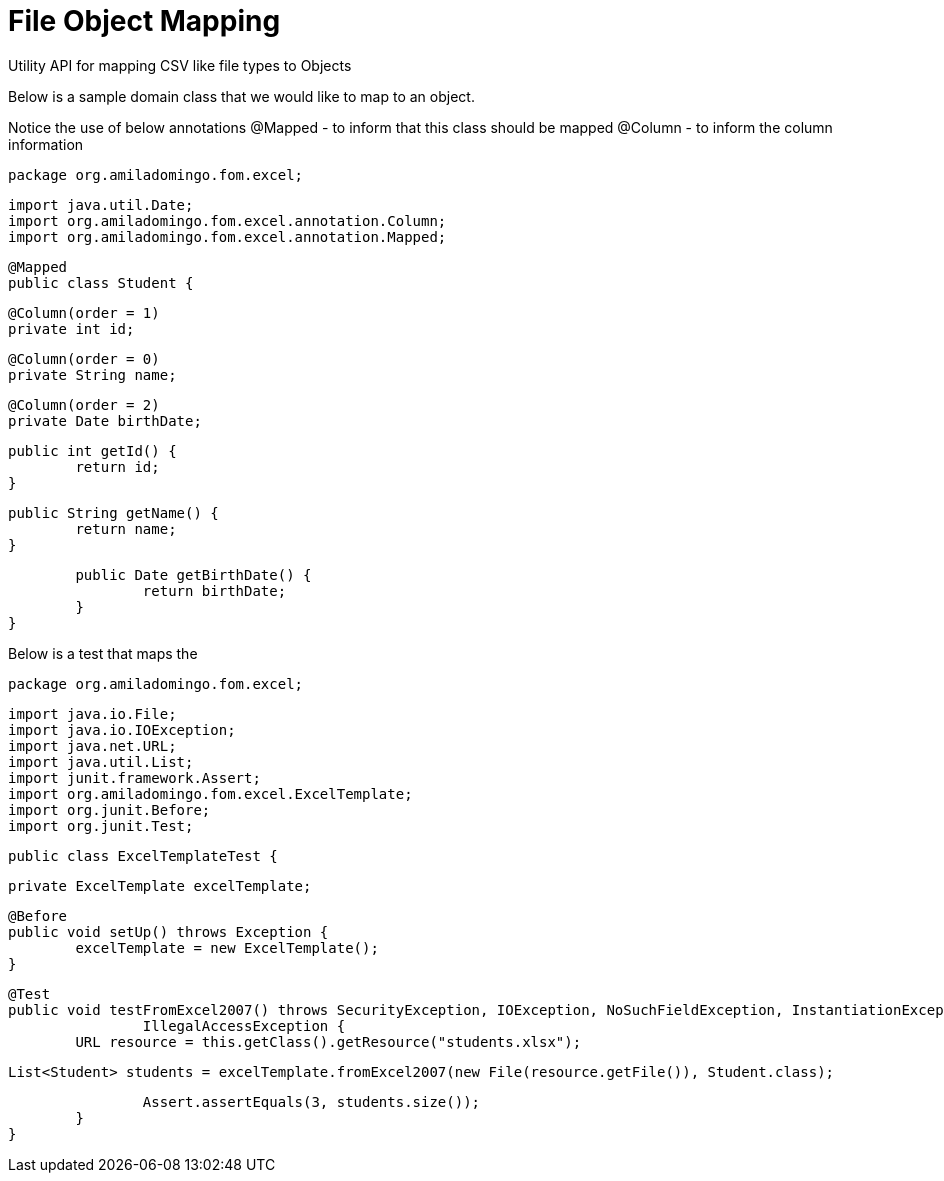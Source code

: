 = File Object Mapping

Utility API for mapping CSV like file types to Objects

Below is a sample domain class that we would like to map to an object. 

Notice the use of below annotations
	@Mapped - to inform that this class should be mapped
	@Column - to inform the column information

[source,java,indent=0]
	package org.amiladomingo.fom.excel;

	import java.util.Date;
	import org.amiladomingo.fom.excel.annotation.Column;
	import org.amiladomingo.fom.excel.annotation.Mapped;

	@Mapped
	public class Student {

		@Column(order = 1)
		private int id;

		@Column(order = 0)
		private String name;

		@Column(order = 2)
		private Date birthDate;

		public int getId() {
			return id;
		}

		public String getName() {
			return name;
		}

		public Date getBirthDate() {
			return birthDate;
		}
	}

Below is a test that maps the 

[source,java,indent=0]
	package org.amiladomingo.fom.excel;

	import java.io.File;
	import java.io.IOException;
	import java.net.URL;
	import java.util.List;
	import junit.framework.Assert;
	import org.amiladomingo.fom.excel.ExcelTemplate;
	import org.junit.Before;
	import org.junit.Test;

	public class ExcelTemplateTest {

		private ExcelTemplate excelTemplate;

		@Before
		public void setUp() throws Exception {
			excelTemplate = new ExcelTemplate();
		}

		@Test
		public void testFromExcel2007() throws SecurityException, IOException, NoSuchFieldException, InstantiationException,
				IllegalAccessException {
			URL resource = this.getClass().getResource("students.xlsx");

			List<Student> students = excelTemplate.fromExcel2007(new File(resource.getFile()), Student.class);

			Assert.assertEquals(3, students.size());
		}
	}